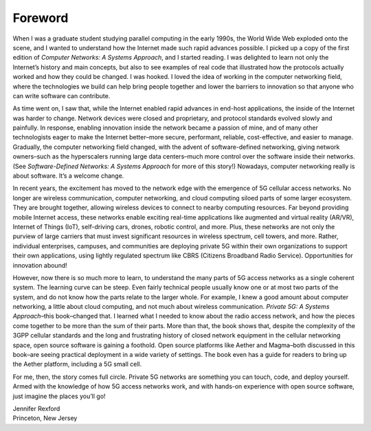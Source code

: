 Foreword
========

When I was a graduate student studying parallel computing in the early
1990s, the World Wide Web exploded onto the scene, and I wanted to
understand how the Internet made such rapid advances possible. I
picked up a copy of the first edition of *Computer Networks: A Systems
Approach*, and I started reading. I was delighted to learn not only
the Internet’s history and main concepts, but also to see examples of
real code that illustrated how the protocols actually worked and how
they could be changed. I was hooked. I loved the idea of working in
the computer networking field, where the technologies we build can
help bring people together and lower the barriers to innovation so
that anyone who can write software can contribute.

As time went on, I saw that, while the Internet enabled rapid advances
in end-host applications, the inside of the Internet was harder to
change. Network devices were closed and proprietary, and protocol
standards evolved slowly and painfully. In response, enabling
innovation inside the network became a passion of mine, and of many
other technologists eager to make the Internet better–more secure,
performant, reliable, cost-effective, and easier to manage.
Gradually, the computer networking field changed, with the advent of
software-defined networking, giving network owners–such as the
hyperscalers running large data centers–much more control over the
software inside their networks. (See *Software-Defined Networks: A
Systems Approach* for more of this story!) Nowadays, computer
networking really is about software. It’s a welcome change.

In recent years, the excitement has moved to the network edge with the
emergence of 5G cellular access networks. No longer are wireless
communication, computer networking, and cloud computing siloed parts
of some larger ecosystem. They are brought together, allowing wireless
devices to connect to nearby computing resources. Far beyond providing
mobile Internet access, these networks enable exciting real-time
applications like augmented and virtual reality (AR/VR), Internet of
Things (IoT), self-driving cars, drones, robotic control, and more.
Plus, these networks are not only the purview of large carriers that
must invest significant resources in wireless spectrum, cell towers,
and more. Rather, individual enterprises, campuses, and communities
are deploying private 5G within their own organizations to support
their own applications, using lightly regulated spectrum like CBRS
(Citizens Broadband Radio Service). Opportunities for innovation
abound!

However, now there is so much more to learn, to understand the many
parts of 5G access networks as a single coherent system. The learning
curve can be steep. Even fairly technical people usually know one or
at most two parts of the system, and do not know how the parts relate
to the larger whole. For example, I knew a good amount about computer
networking, a little about cloud computing, and not much about
wireless communication. *Private 5G: A Systems Approach*–this
book–changed that. I learned what I needed to know about the radio
access network, and how the pieces come together to be more than the
sum of their parts. More than that, the book shows that, despite the
complexity of the 3GPP cellular standards and the long and frustrating
history of closed network equipment in the cellular networking space,
open source software is gaining a foothold. Open source platforms like
Aether and Magma–both discussed in this book–are seeing practical
deployment in a wide variety of settings. The book even has a guide
for readers to bring up the Aether platform, including a 5G small
cell.


For me, then, the story comes full circle. Private 5G networks are
something you can touch, code, and deploy yourself. Armed with the
knowledge of how 5G access networks work, and with hands-on experience
with open source software, just imagine the places you’ll go!

| Jennifer Rexford
| Princeton, New Jersey


